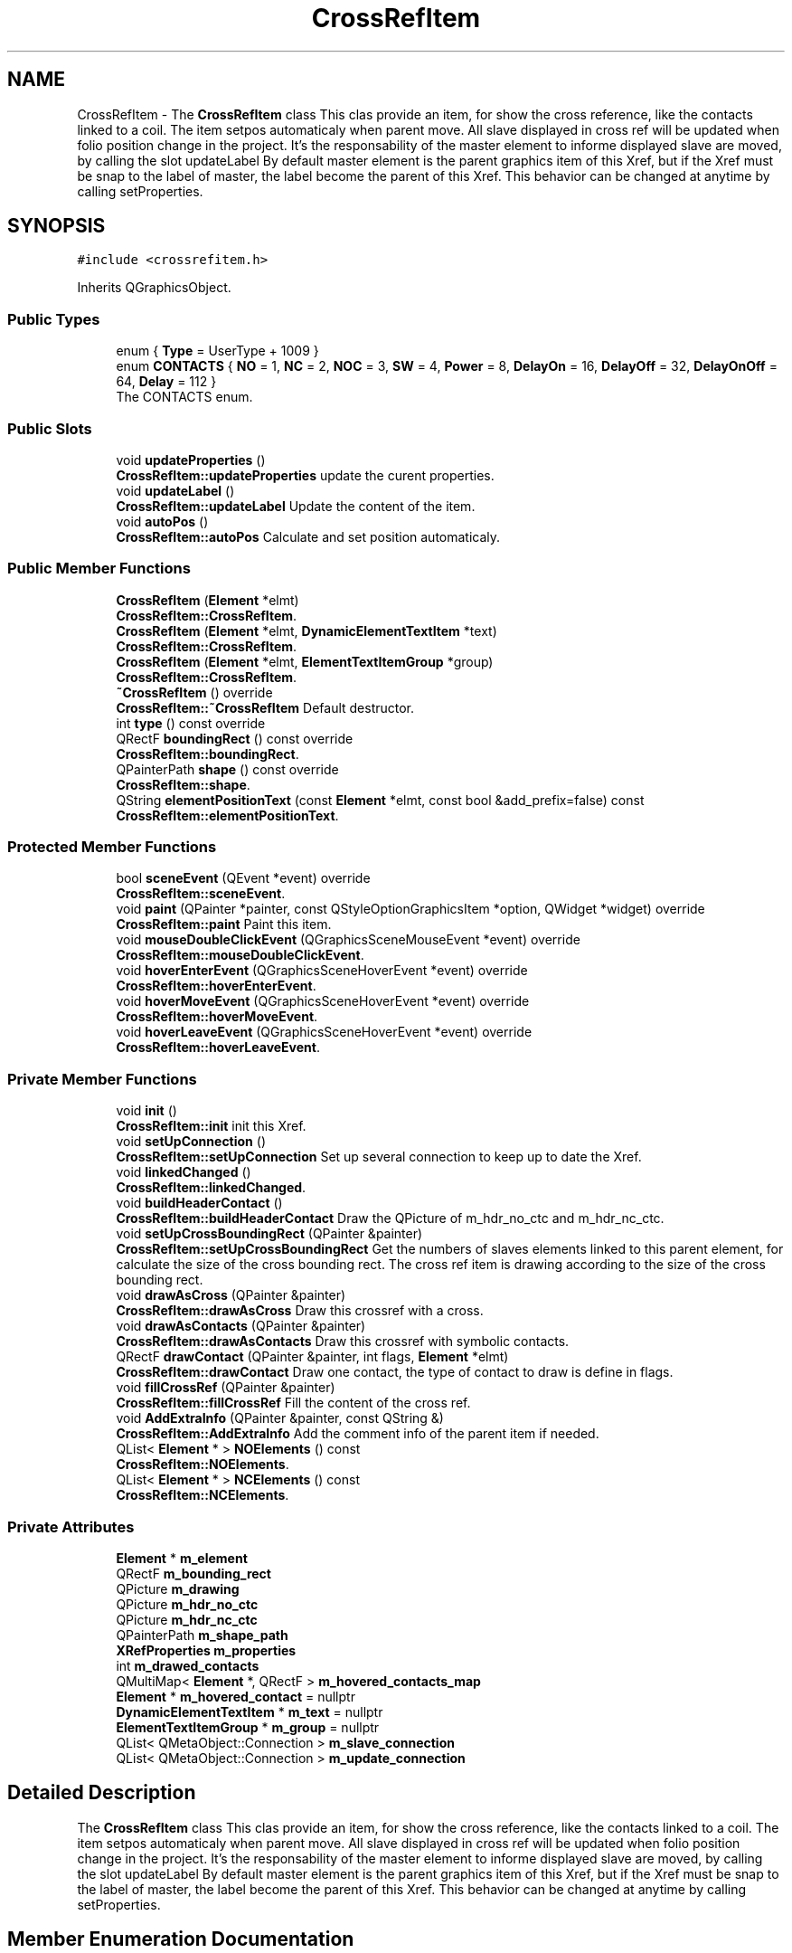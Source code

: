 .TH "CrossRefItem" 3 "Thu Aug 27 2020" "Version 0.8-dev" "QElectroTech" \" -*- nroff -*-
.ad l
.nh
.SH NAME
CrossRefItem \- The \fBCrossRefItem\fP class This clas provide an item, for show the cross reference, like the contacts linked to a coil\&. The item setpos automaticaly when parent move\&. All slave displayed in cross ref will be updated when folio position change in the project\&. It's the responsability of the master element to informe displayed slave are moved, by calling the slot updateLabel By default master element is the parent graphics item of this Xref, but if the Xref must be snap to the label of master, the label become the parent of this Xref\&. This behavior can be changed at anytime by calling setProperties\&.  

.SH SYNOPSIS
.br
.PP
.PP
\fC#include <crossrefitem\&.h>\fP
.PP
Inherits QGraphicsObject\&.
.SS "Public Types"

.in +1c
.ti -1c
.RI "enum { \fBType\fP = UserType + 1009 }"
.br
.ti -1c
.RI "enum \fBCONTACTS\fP { \fBNO\fP = 1, \fBNC\fP = 2, \fBNOC\fP = 3, \fBSW\fP = 4, \fBPower\fP = 8, \fBDelayOn\fP = 16, \fBDelayOff\fP = 32, \fBDelayOnOff\fP = 64, \fBDelay\fP = 112 }"
.br
.RI "The CONTACTS enum\&. "
.in -1c
.SS "Public Slots"

.in +1c
.ti -1c
.RI "void \fBupdateProperties\fP ()"
.br
.RI "\fBCrossRefItem::updateProperties\fP update the curent properties\&. "
.ti -1c
.RI "void \fBupdateLabel\fP ()"
.br
.RI "\fBCrossRefItem::updateLabel\fP Update the content of the item\&. "
.ti -1c
.RI "void \fBautoPos\fP ()"
.br
.RI "\fBCrossRefItem::autoPos\fP Calculate and set position automaticaly\&. "
.in -1c
.SS "Public Member Functions"

.in +1c
.ti -1c
.RI "\fBCrossRefItem\fP (\fBElement\fP *elmt)"
.br
.RI "\fBCrossRefItem::CrossRefItem\fP\&. "
.ti -1c
.RI "\fBCrossRefItem\fP (\fBElement\fP *elmt, \fBDynamicElementTextItem\fP *text)"
.br
.RI "\fBCrossRefItem::CrossRefItem\fP\&. "
.ti -1c
.RI "\fBCrossRefItem\fP (\fBElement\fP *elmt, \fBElementTextItemGroup\fP *group)"
.br
.RI "\fBCrossRefItem::CrossRefItem\fP\&. "
.ti -1c
.RI "\fB~CrossRefItem\fP () override"
.br
.RI "\fBCrossRefItem::~CrossRefItem\fP Default destructor\&. "
.ti -1c
.RI "int \fBtype\fP () const override"
.br
.ti -1c
.RI "QRectF \fBboundingRect\fP () const override"
.br
.RI "\fBCrossRefItem::boundingRect\fP\&. "
.ti -1c
.RI "QPainterPath \fBshape\fP () const override"
.br
.RI "\fBCrossRefItem::shape\fP\&. "
.ti -1c
.RI "QString \fBelementPositionText\fP (const \fBElement\fP *elmt, const bool &add_prefix=false) const"
.br
.RI "\fBCrossRefItem::elementPositionText\fP\&. "
.in -1c
.SS "Protected Member Functions"

.in +1c
.ti -1c
.RI "bool \fBsceneEvent\fP (QEvent *event) override"
.br
.RI "\fBCrossRefItem::sceneEvent\fP\&. "
.ti -1c
.RI "void \fBpaint\fP (QPainter *painter, const QStyleOptionGraphicsItem *option, QWidget *widget) override"
.br
.RI "\fBCrossRefItem::paint\fP Paint this item\&. "
.ti -1c
.RI "void \fBmouseDoubleClickEvent\fP (QGraphicsSceneMouseEvent *event) override"
.br
.RI "\fBCrossRefItem::mouseDoubleClickEvent\fP\&. "
.ti -1c
.RI "void \fBhoverEnterEvent\fP (QGraphicsSceneHoverEvent *event) override"
.br
.RI "\fBCrossRefItem::hoverEnterEvent\fP\&. "
.ti -1c
.RI "void \fBhoverMoveEvent\fP (QGraphicsSceneHoverEvent *event) override"
.br
.RI "\fBCrossRefItem::hoverMoveEvent\fP\&. "
.ti -1c
.RI "void \fBhoverLeaveEvent\fP (QGraphicsSceneHoverEvent *event) override"
.br
.RI "\fBCrossRefItem::hoverLeaveEvent\fP\&. "
.in -1c
.SS "Private Member Functions"

.in +1c
.ti -1c
.RI "void \fBinit\fP ()"
.br
.RI "\fBCrossRefItem::init\fP init this Xref\&. "
.ti -1c
.RI "void \fBsetUpConnection\fP ()"
.br
.RI "\fBCrossRefItem::setUpConnection\fP Set up several connection to keep up to date the Xref\&. "
.ti -1c
.RI "void \fBlinkedChanged\fP ()"
.br
.RI "\fBCrossRefItem::linkedChanged\fP\&. "
.ti -1c
.RI "void \fBbuildHeaderContact\fP ()"
.br
.RI "\fBCrossRefItem::buildHeaderContact\fP Draw the QPicture of m_hdr_no_ctc and m_hdr_nc_ctc\&. "
.ti -1c
.RI "void \fBsetUpCrossBoundingRect\fP (QPainter &painter)"
.br
.RI "\fBCrossRefItem::setUpCrossBoundingRect\fP Get the numbers of slaves elements linked to this parent element, for calculate the size of the cross bounding rect\&. The cross ref item is drawing according to the size of the cross bounding rect\&. "
.ti -1c
.RI "void \fBdrawAsCross\fP (QPainter &painter)"
.br
.RI "\fBCrossRefItem::drawAsCross\fP Draw this crossref with a cross\&. "
.ti -1c
.RI "void \fBdrawAsContacts\fP (QPainter &painter)"
.br
.RI "\fBCrossRefItem::drawAsContacts\fP Draw this crossref with symbolic contacts\&. "
.ti -1c
.RI "QRectF \fBdrawContact\fP (QPainter &painter, int flags, \fBElement\fP *elmt)"
.br
.RI "\fBCrossRefItem::drawContact\fP Draw one contact, the type of contact to draw is define in flags\&. "
.ti -1c
.RI "void \fBfillCrossRef\fP (QPainter &painter)"
.br
.RI "\fBCrossRefItem::fillCrossRef\fP Fill the content of the cross ref\&. "
.ti -1c
.RI "void \fBAddExtraInfo\fP (QPainter &painter, const QString &)"
.br
.RI "\fBCrossRefItem::AddExtraInfo\fP Add the comment info of the parent item if needed\&. "
.ti -1c
.RI "QList< \fBElement\fP * > \fBNOElements\fP () const"
.br
.RI "\fBCrossRefItem::NOElements\fP\&. "
.ti -1c
.RI "QList< \fBElement\fP * > \fBNCElements\fP () const"
.br
.RI "\fBCrossRefItem::NCElements\fP\&. "
.in -1c
.SS "Private Attributes"

.in +1c
.ti -1c
.RI "\fBElement\fP * \fBm_element\fP"
.br
.ti -1c
.RI "QRectF \fBm_bounding_rect\fP"
.br
.ti -1c
.RI "QPicture \fBm_drawing\fP"
.br
.ti -1c
.RI "QPicture \fBm_hdr_no_ctc\fP"
.br
.ti -1c
.RI "QPicture \fBm_hdr_nc_ctc\fP"
.br
.ti -1c
.RI "QPainterPath \fBm_shape_path\fP"
.br
.ti -1c
.RI "\fBXRefProperties\fP \fBm_properties\fP"
.br
.ti -1c
.RI "int \fBm_drawed_contacts\fP"
.br
.ti -1c
.RI "QMultiMap< \fBElement\fP *, QRectF > \fBm_hovered_contacts_map\fP"
.br
.ti -1c
.RI "\fBElement\fP * \fBm_hovered_contact\fP = nullptr"
.br
.ti -1c
.RI "\fBDynamicElementTextItem\fP * \fBm_text\fP = nullptr"
.br
.ti -1c
.RI "\fBElementTextItemGroup\fP * \fBm_group\fP = nullptr"
.br
.ti -1c
.RI "QList< QMetaObject::Connection > \fBm_slave_connection\fP"
.br
.ti -1c
.RI "QList< QMetaObject::Connection > \fBm_update_connection\fP"
.br
.in -1c
.SH "Detailed Description"
.PP 
The \fBCrossRefItem\fP class This clas provide an item, for show the cross reference, like the contacts linked to a coil\&. The item setpos automaticaly when parent move\&. All slave displayed in cross ref will be updated when folio position change in the project\&. It's the responsability of the master element to informe displayed slave are moved, by calling the slot updateLabel By default master element is the parent graphics item of this Xref, but if the Xref must be snap to the label of master, the label become the parent of this Xref\&. This behavior can be changed at anytime by calling setProperties\&. 
.SH "Member Enumeration Documentation"
.PP 
.SS "anonymous enum"

.PP
\fBEnumerator\fP
.in +1c
.TP
\fB\fIType \fP\fP
.SS "enum \fBCrossRefItem::CONTACTS\fP"

.PP
The CONTACTS enum\&. 
.PP
\fBEnumerator\fP
.in +1c
.TP
\fB\fINO \fP\fP
.TP
\fB\fINC \fP\fP
.TP
\fB\fINOC \fP\fP
.TP
\fB\fISW \fP\fP
.TP
\fB\fIPower \fP\fP
.TP
\fB\fIDelayOn \fP\fP
.TP
\fB\fIDelayOff \fP\fP
.TP
\fB\fIDelayOnOff \fP\fP
.TP
\fB\fIDelay \fP\fP
.SH "Constructor & Destructor Documentation"
.PP 
.SS "CrossRefItem::CrossRefItem (\fBElement\fP * elmt)\fC [explicit]\fP"

.PP
\fBCrossRefItem::CrossRefItem\fP\&. 
.PP
\fBParameters\fP
.RS 4
\fIelmt\fP : element to display the cross ref 
.RE
.PP

.SS "CrossRefItem::CrossRefItem (\fBElement\fP * elmt, \fBDynamicElementTextItem\fP * text)\fC [explicit]\fP"

.PP
\fBCrossRefItem::CrossRefItem\fP\&. 
.PP
\fBParameters\fP
.RS 4
\fIelmt\fP : element to display the cross ref 
.br
\fItext\fP : If the Xref must be displayed under a text, the text\&. 
.RE
.PP

.SS "CrossRefItem::CrossRefItem (\fBElement\fP * elmt, \fBElementTextItemGroup\fP * group)\fC [explicit]\fP"

.PP
\fBCrossRefItem::CrossRefItem\fP\&. 
.PP
\fBParameters\fP
.RS 4
\fIelmt\fP : element to display the cross ref 
.br
\fIgroup\fP : If the Xref must be displayed under a group, the group\&. 
.RE
.PP

.SS "CrossRefItem::~CrossRefItem ()\fC [override]\fP"

.PP
\fBCrossRefItem::~CrossRefItem\fP Default destructor\&. 
.SH "Member Function Documentation"
.PP 
.SS "void CrossRefItem::AddExtraInfo (QPainter & painter, const QString & type)\fC [private]\fP"

.PP
\fBCrossRefItem::AddExtraInfo\fP Add the comment info of the parent item if needed\&. 
.PP
\fBParameters\fP
.RS 4
\fIpainter\fP painter to use for draw the text 
.br
\fItype\fP type of Info do be draw e\&.g\&. comment, location\&. 
.RE
.PP

.SS "void CrossRefItem::autoPos ()\fC [slot]\fP"

.PP
\fBCrossRefItem::autoPos\fP Calculate and set position automaticaly\&. 
.SS "QRectF CrossRefItem::boundingRect () const\fC [override]\fP"

.PP
\fBCrossRefItem::boundingRect\fP\&. 
.PP
\fBReturns\fP
.RS 4
the bounding rect of this item 
.RE
.PP

.SS "void CrossRefItem::buildHeaderContact ()\fC [private]\fP"

.PP
\fBCrossRefItem::buildHeaderContact\fP Draw the QPicture of m_hdr_no_ctc and m_hdr_nc_ctc\&. 
.SS "void CrossRefItem::drawAsContacts (QPainter & painter)\fC [private]\fP"

.PP
\fBCrossRefItem::drawAsContacts\fP Draw this crossref with symbolic contacts\&. 
.PP
\fBParameters\fP
.RS 4
\fIpainter\fP painter to use 
.RE
.PP

.SS "void CrossRefItem::drawAsCross (QPainter & painter)\fC [private]\fP"

.PP
\fBCrossRefItem::drawAsCross\fP Draw this crossref with a cross\&. 
.PP
\fBParameters\fP
.RS 4
\fIpainter\fP painter to use 
.RE
.PP

.SS "QRectF CrossRefItem::drawContact (QPainter & painter, int flags, \fBElement\fP * elmt)\fC [private]\fP"

.PP
\fBCrossRefItem::drawContact\fP Draw one contact, the type of contact to draw is define in flags\&. 
.PP
\fBParameters\fP
.RS 4
\fIpainter\fP : painter to use 
.br
\fIflags\fP : define how to draw the contact (see enul CONTACTS) 
.br
\fIelmt\fP : the element to display text (the position of the contact) 
.RE
.PP
\fBReturns\fP
.RS 4
The bounding rect of the draw (contact + text) 
.RE
.PP
take exemple of this code for display the terminal text
.SS "QString CrossRefItem::elementPositionText (const \fBElement\fP * elmt, const bool & add_prefix = \fCfalse\fP) const"

.PP
\fBCrossRefItem::elementPositionText\fP\&. 
.PP
\fBParameters\fP
.RS 4
\fIelmt\fP 
.br
\fIadd_prefix\fP 
.RE
.PP
\fBReturns\fP
.RS 4
the string corresponding to the position of elmt in the diagram\&. if add_prefix is true, prefix (for power and delay contact) is added to the poistion text\&. 
.RE
.PP

.SS "void CrossRefItem::fillCrossRef (QPainter & painter)\fC [private]\fP"

.PP
\fBCrossRefItem::fillCrossRef\fP Fill the content of the cross ref\&. 
.PP
\fBParameters\fP
.RS 4
\fIpainter\fP painter to use\&. 
.RE
.PP

.SS "void CrossRefItem::hoverEnterEvent (QGraphicsSceneHoverEvent * event)\fC [override]\fP, \fC [protected]\fP"

.PP
\fBCrossRefItem::hoverEnterEvent\fP\&. 
.PP
\fBParameters\fP
.RS 4
\fIevent\fP 
.RE
.PP

.SS "void CrossRefItem::hoverLeaveEvent (QGraphicsSceneHoverEvent * event)\fC [override]\fP, \fC [protected]\fP"

.PP
\fBCrossRefItem::hoverLeaveEvent\fP\&. 
.PP
\fBParameters\fP
.RS 4
\fIevent\fP 
.RE
.PP

.SS "void CrossRefItem::hoverMoveEvent (QGraphicsSceneHoverEvent * event)\fC [override]\fP, \fC [protected]\fP"

.PP
\fBCrossRefItem::hoverMoveEvent\fP\&. 
.PP
\fBParameters\fP
.RS 4
\fIevent\fP 
.RE
.PP

.SS "void CrossRefItem::init ()\fC [private]\fP"

.PP
\fBCrossRefItem::init\fP init this Xref\&. 
.SS "void CrossRefItem::linkedChanged ()\fC [private]\fP"

.PP
\fBCrossRefItem::linkedChanged\fP\&. 
.SS "void CrossRefItem::mouseDoubleClickEvent (QGraphicsSceneMouseEvent * event)\fC [override]\fP, \fC [protected]\fP"

.PP
\fBCrossRefItem::mouseDoubleClickEvent\fP\&. 
.PP
\fBParameters\fP
.RS 4
\fIevent\fP 
.RE
.PP

.SS "QList< \fBElement\fP * > CrossRefItem::NCElements () const\fC [private]\fP"

.PP
\fBCrossRefItem::NCElements\fP\&. 
.PP
\fBReturns\fP
.RS 4
The linked elements of m_element wich are close or switch contact If linked element is a power contact, xref propertie is set to don't show power contact and this cross item must be drawed as cross, the element is not append in the list\&. 
.RE
.PP

.SS "QList< \fBElement\fP * > CrossRefItem::NOElements () const\fC [private]\fP"

.PP
\fBCrossRefItem::NOElements\fP\&. 
.PP
\fBReturns\fP
.RS 4
The linked elements of m_element wich are open or switch contact\&. If linked element is a power contact, xref propertie is set to don't show power contact and this cross item must be drawed as cross, the element is not append in the list\&. 
.RE
.PP

.SS "void CrossRefItem::paint (QPainter * painter, const QStyleOptionGraphicsItem * option, QWidget * widget)\fC [override]\fP, \fC [protected]\fP"

.PP
\fBCrossRefItem::paint\fP Paint this item\&. 
.PP
\fBParameters\fP
.RS 4
\fIpainter\fP 
.br
\fIoption\fP 
.br
\fIwidget\fP 
.RE
.PP

.SS "bool CrossRefItem::sceneEvent (QEvent * event)\fC [override]\fP, \fC [protected]\fP"

.PP
\fBCrossRefItem::sceneEvent\fP\&. 
.PP
\fBParameters\fP
.RS 4
\fIevent\fP 
.RE
.PP
\fBReturns\fP
.RS 4
.RE
.PP

.SS "void CrossRefItem::setUpConnection ()\fC [private]\fP"

.PP
\fBCrossRefItem::setUpConnection\fP Set up several connection to keep up to date the Xref\&. 
.SS "void CrossRefItem::setUpCrossBoundingRect (QPainter & painter)\fC [private]\fP"

.PP
\fBCrossRefItem::setUpCrossBoundingRect\fP Get the numbers of slaves elements linked to this parent element, for calculate the size of the cross bounding rect\&. The cross ref item is drawing according to the size of the cross bounding rect\&. 
.PP
\fBParameters\fP
.RS 4
\fIpainter\fP 
.RE
.PP

.SS "QPainterPath CrossRefItem::shape () const\fC [override]\fP"

.PP
\fBCrossRefItem::shape\fP\&. 
.PP
\fBReturns\fP
.RS 4
the shape of this item 
.RE
.PP

.SS "int CrossRefItem::type () const\fC [inline]\fP, \fC [override]\fP"

.SS "void CrossRefItem::updateLabel ()\fC [slot]\fP"

.PP
\fBCrossRefItem::updateLabel\fP Update the content of the item\&. 
.SS "void CrossRefItem::updateProperties ()\fC [slot]\fP"

.PP
\fBCrossRefItem::updateProperties\fP update the curent properties\&. 
.SH "Member Data Documentation"
.PP 
.SS "QRectF CrossRefItem::m_bounding_rect\fC [private]\fP"

.SS "int CrossRefItem::m_drawed_contacts\fC [private]\fP"

.SS "QPicture CrossRefItem::m_drawing\fC [private]\fP"

.SS "\fBElement\fP* CrossRefItem::m_element\fC [private]\fP"

.SS "\fBElementTextItemGroup\fP* CrossRefItem::m_group = nullptr\fC [private]\fP"

.SS "QPicture CrossRefItem::m_hdr_nc_ctc\fC [private]\fP"

.SS "QPicture CrossRefItem::m_hdr_no_ctc\fC [private]\fP"

.SS "\fBElement\fP* CrossRefItem::m_hovered_contact = nullptr\fC [private]\fP"

.SS "QMultiMap<\fBElement\fP *, QRectF> CrossRefItem::m_hovered_contacts_map\fC [private]\fP"

.SS "\fBXRefProperties\fP CrossRefItem::m_properties\fC [private]\fP"

.SS "QPainterPath CrossRefItem::m_shape_path\fC [private]\fP"

.SS "QList<QMetaObject::Connection> CrossRefItem::m_slave_connection\fC [private]\fP"

.SS "\fBDynamicElementTextItem\fP* CrossRefItem::m_text = nullptr\fC [private]\fP"

.SS "QList<QMetaObject::Connection> CrossRefItem::m_update_connection\fC [private]\fP"


.SH "Author"
.PP 
Generated automatically by Doxygen for QElectroTech from the source code\&.
